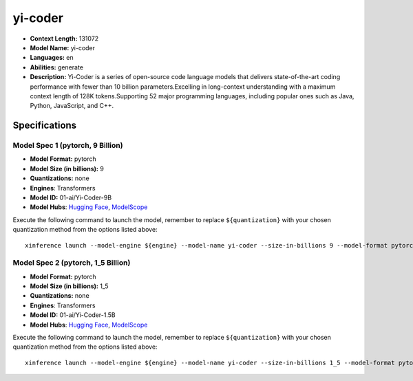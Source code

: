 .. _models_llm_yi-coder:

========================================
yi-coder
========================================

- **Context Length:** 131072
- **Model Name:** yi-coder
- **Languages:** en
- **Abilities:** generate
- **Description:** Yi-Coder is a series of open-source code language models that delivers state-of-the-art coding performance with fewer than 10 billion parameters.Excelling in long-context understanding with a maximum context length of 128K tokens.Supporting 52 major programming languages, including popular ones such as Java, Python, JavaScript, and C++.

Specifications
^^^^^^^^^^^^^^


Model Spec 1 (pytorch, 9 Billion)
++++++++++++++++++++++++++++++++++++++++

- **Model Format:** pytorch
- **Model Size (in billions):** 9
- **Quantizations:** none
- **Engines**: Transformers
- **Model ID:** 01-ai/Yi-Coder-9B
- **Model Hubs**:  `Hugging Face <https://huggingface.co/01-ai/Yi-Coder-9B>`__, `ModelScope <https://modelscope.cn/models/01ai/Yi-Coder-9B>`__

Execute the following command to launch the model, remember to replace ``${quantization}`` with your
chosen quantization method from the options listed above::

   xinference launch --model-engine ${engine} --model-name yi-coder --size-in-billions 9 --model-format pytorch --quantization ${quantization}


Model Spec 2 (pytorch, 1_5 Billion)
++++++++++++++++++++++++++++++++++++++++

- **Model Format:** pytorch
- **Model Size (in billions):** 1_5
- **Quantizations:** none
- **Engines**: Transformers
- **Model ID:** 01-ai/Yi-Coder-1.5B
- **Model Hubs**:  `Hugging Face <https://huggingface.co/01-ai/Yi-Coder-1.5B>`__, `ModelScope <https://modelscope.cn/models/01ai/Yi-Coder-1.5B>`__

Execute the following command to launch the model, remember to replace ``${quantization}`` with your
chosen quantization method from the options listed above::

   xinference launch --model-engine ${engine} --model-name yi-coder --size-in-billions 1_5 --model-format pytorch --quantization ${quantization}

